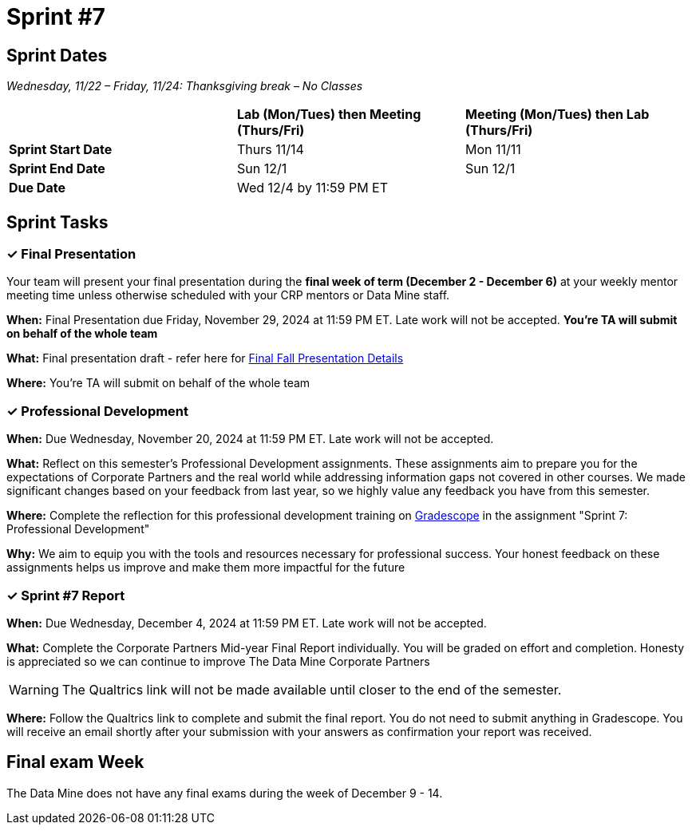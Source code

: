 = Sprint #7

== Sprint Dates
_Wednesday, 11/22 – Friday, 11/24: Thanksgiving break – No Classes_

[cols="<.^1,^.^1,^.^1"]
|===

| |*Lab (Mon/Tues) then Meeting (Thurs/Fri)* |*Meeting (Mon/Tues) then Lab (Thurs/Fri)*

|*Sprint Start Date*
|Thurs 11/14
|Mon 11/11

|*Sprint End Date*
|Sun 12/1
|Sun 12/1

|*Due Date*
2+| Wed 12/4 by 11:59 PM ET

|===


== Sprint Tasks

=== &#10003; Final Presentation

Your team will present your final presentation during the *final week of term (December 2 - December 6)* at your weekly mentor meeting time unless otherwise scheduled with your CRP mentors or Data Mine staff. 

*When:* Final Presentation due Friday, November 29, 2024 at 11:59 PM ET. Late work will not be accepted. *You're TA will submit on behalf of the whole team*

*What:* Final presentation draft - refer here for xref:fall2024/final_presentation.adoc[Final Fall Presentation Details]

*Where:* You're TA will submit on behalf of the whole team

=== &#10003; Professional Development 

*When:* Due Wednesday, November 20, 2024 at 11:59 PM ET. Late work will not be accepted. 

*What:* Reflect on this semester's Professional Development assignments. These assignments aim to prepare you for the expectations of Corporate Partners and the real world while addressing information gaps not covered in other courses. We made significant changes based on your feedback from last year, so we highly value any feedback you have from this semester. 

*Where:* Complete the reflection for this professional development training on https://www.gradescope.com/[Gradescope] in the assignment "Sprint 7: Professional Development"

*Why:* We aim to equip you with the tools and resources necessary for professional success. Your honest feedback on these assignments helps us improve and make them more impactful for the future


=== &#10003; Sprint #7 Report 

*When:* Due Wednesday, December 4, 2024 at 11:59 PM ET. Late work will not be accepted. 

*What:* Complete the Corporate Partners Mid-year Final Report individually. You will be graded on effort and completion. Honesty is appreciated so we can continue to improve The Data Mine Corporate Partners

WARNING: The Qualtrics link will not be made available until closer to the end of the semester.

*Where:* Follow the Qualtrics link to complete and submit the final report. You do not need to submit anything in Gradescope. You will receive an email shortly after your submission with your answers as confirmation your report was received. 


== Final exam Week 

The Data Mine does not have any final exams during the week of December 9 - 14. 




